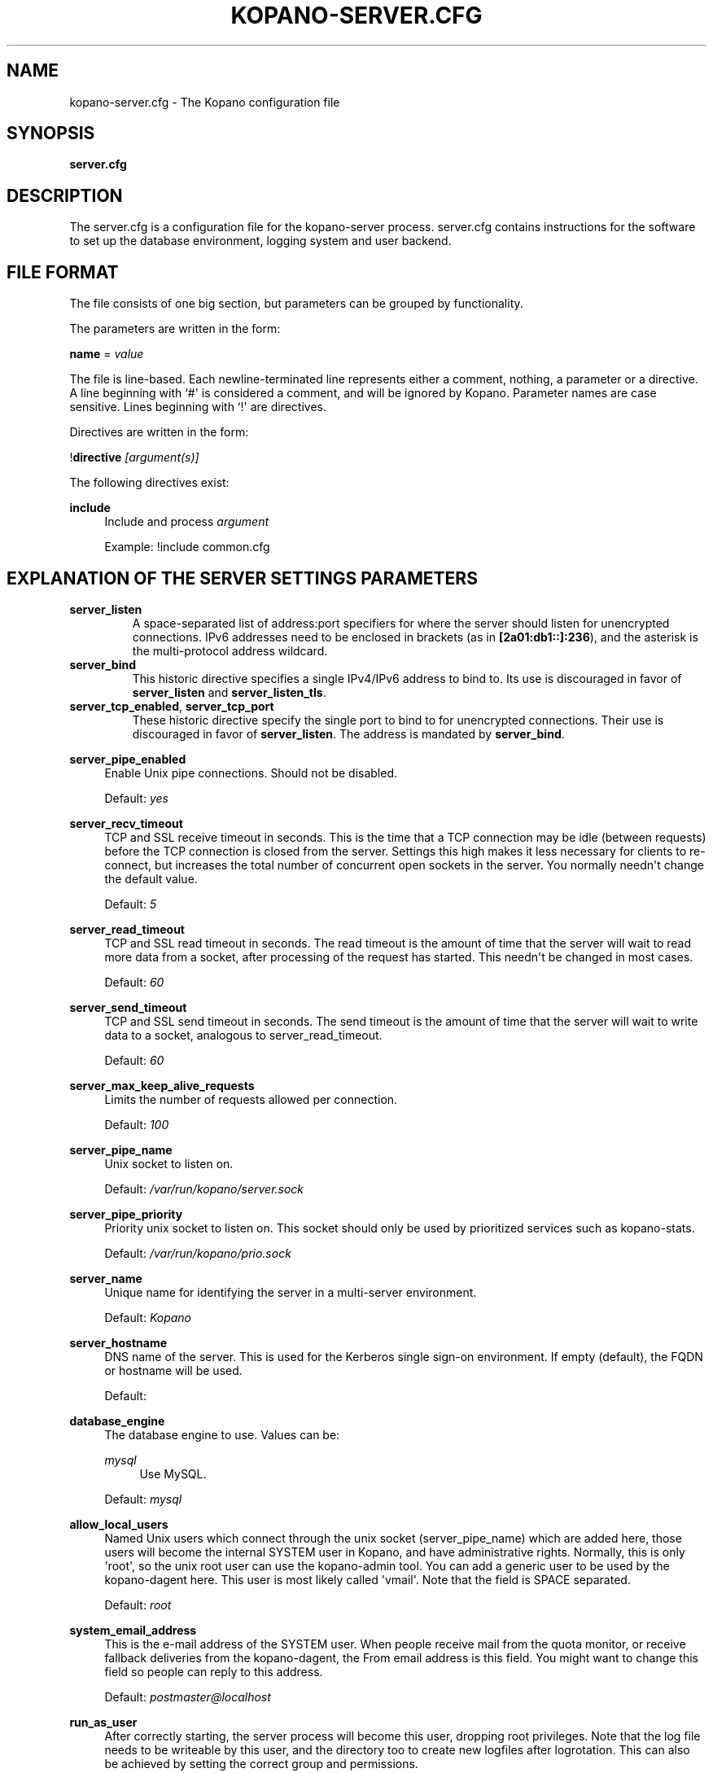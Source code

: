 '\" t
.\"     Title: kopano-server.cfg
.\"    Author: [see the "Author" section]
.\" Generator: DocBook XSL Stylesheets v1.79.1 <http://docbook.sf.net/>
.\"      Date: November 2016
.\"    Manual: Kopano Core user reference
.\"    Source: Kopano 8
.\"  Language: English
.\"
.TH "KOPANO\-SERVER.CFG" "5" "November 2016" "Kopano 8" "Kopano Core user reference"
.\" -----------------------------------------------------------------
.\" * Define some portability stuff
.\" -----------------------------------------------------------------
.\" ~~~~~~~~~~~~~~~~~~~~~~~~~~~~~~~~~~~~~~~~~~~~~~~~~~~~~~~~~~~~~~~~~
.\" http://bugs.debian.org/507673
.\" http://lists.gnu.org/archive/html/groff/2009-02/msg00013.html
.\" ~~~~~~~~~~~~~~~~~~~~~~~~~~~~~~~~~~~~~~~~~~~~~~~~~~~~~~~~~~~~~~~~~
.ie \n(.g .ds Aq \(aq
.el       .ds Aq '
.\" -----------------------------------------------------------------
.\" * set default formatting
.\" -----------------------------------------------------------------
.\" disable hyphenation
.nh
.\" disable justification (adjust text to left margin only)
.ad l
.\" -----------------------------------------------------------------
.\" * MAIN CONTENT STARTS HERE *
.\" -----------------------------------------------------------------
.SH "NAME"
kopano-server.cfg \- The Kopano configuration file
.SH "SYNOPSIS"
.PP
\fBserver.cfg\fR
.SH "DESCRIPTION"
.PP
The
server.cfg
is a configuration file for the kopano\-server process.
server.cfg
contains instructions for the software to set up the database environment, logging system and user backend.
.SH "FILE FORMAT"
.PP
The file consists of one big section, but parameters can be grouped by functionality.
.PP
The parameters are written in the form:
.PP
\fBname\fR
=
\fIvalue\fR
.PP
The file is line\-based. Each newline\-terminated line represents either a comment, nothing, a parameter or a directive. A line beginning with `#\*(Aq is considered a comment, and will be ignored by Kopano. Parameter names are case sensitive. Lines beginning with `!\*(Aq are directives.
.PP
Directives are written in the form:
.PP
!\fBdirective\fR
\fI[argument(s)] \fR
.PP
The following directives exist:
.PP
\fBinclude\fR
.RS 4
Include and process
\fIargument\fR
.sp
Example: !include common.cfg
.RE
.SH "EXPLANATION OF THE SERVER SETTINGS PARAMETERS"
.TP
\fBserver_listen\fP
A space-separated list of address:port specifiers for where the server should
listen for unencrypted connections. IPv6 addresses need to be enclosed in
brackets (as in \fB[2a01:db1::]:236\fP), and the asterisk is the multi-protocol
address wildcard.
.TP
\fBserver_bind\fR
This historic directive specifies a single IPv4/IPv6 address to bind to. Its
use is discouraged in favor of \fBserver_listen\fP and \fBserver_listen_tls\fP.
.TP
\fBserver_tcp_enabled\fP, \fBserver_tcp_port\fP
These historic directive specify the single port to bind to for unencrypted
connections. Their use is discouraged in favor of \fBserver_listen\fP. The
address is mandated by \fBserver_bind\fP.
.PP
\fBserver_pipe_enabled\fR
.RS 4
Enable Unix pipe connections. Should not be disabled.
.sp
Default:
\fIyes\fR
.RE
.PP
\fBserver_recv_timeout\fR
.RS 4
TCP and SSL receive timeout in seconds. This is the time that a TCP connection may be idle (between requests) before the TCP connection is closed from the server. Settings this high makes it less necessary for clients to re\-connect, but increases the total number of concurrent open sockets in the server. You normally needn\*(Aqt change the default value.
.sp
Default:
\fI5\fR
.RE
.PP
\fBserver_read_timeout\fR
.RS 4
TCP and SSL read timeout in seconds. The read timeout is the amount of time that the server will wait to read more data from a socket, after processing of the request has started. This needn\*(Aqt be changed in most cases.
.sp
Default:
\fI60\fR
.RE
.PP
\fBserver_send_timeout\fR
.RS 4
TCP and SSL send timeout in seconds. The send timeout is the amount of time that the server will wait to write data to a socket, analogous to server_read_timeout.
.sp
Default:
\fI60\fR
.RE
.PP
\fBserver_max_keep_alive_requests\fR
.RS 4
Limits the number of requests allowed per connection.
.sp
Default:
\fI100\fR
.RE
.PP
\fBserver_pipe_name\fR
.RS 4
Unix socket to listen on.
.sp
Default:
\fI/var/run/kopano/server.sock\fR
.RE
.PP
\fBserver_pipe_priority\fR
.RS 4
Priority unix socket to listen on. This socket should only be used by prioritized services such as kopano\-stats.
.sp
Default:
\fI/var/run/kopano/prio.sock\fR
.RE
.PP
\fBserver_name\fR
.RS 4
Unique name for identifying the server in a multi\-server environment.
.sp
Default:
\fIKopano\fR
.RE
.PP
\fBserver_hostname\fR
.RS 4
DNS name of the server. This is used for the Kerberos single sign\-on environment. If empty (default), the FQDN or hostname will be used.
.sp
Default:
.RE
.PP
\fBdatabase_engine\fR
.RS 4
The database engine to use. Values can be:
.PP
\fImysql\fR
.RS 4
Use MySQL.
.RE
.sp
Default:
\fImysql\fR
.RE
.PP
\fBallow_local_users\fR
.RS 4
Named Unix users which connect through the unix socket (server_pipe_name) which are added here, those users will become the internal SYSTEM user in Kopano, and have administrative rights. Normally, this is only \*(Aqroot\*(Aq, so the unix root user can use the kopano\-admin tool. You can add a generic user to be used by the kopano\-dagent here. This user is most likely called \*(Aqvmail\*(Aq. Note that the field is SPACE separated.
.sp
Default:
\fIroot\fR
.RE
.PP
\fBsystem_email_address\fR
.RS 4
This is the e\-mail address of the SYSTEM user. When people receive mail from the quota monitor, or receive fallback deliveries from the kopano\-dagent, the From email address is this field. You might want to change this field so people can reply to this address.
.sp
Default:
\fIpostmaster@localhost\fR
.RE
.PP
\fBrun_as_user\fR
.RS 4
After correctly starting, the server process will become this user, dropping root privileges. Note that the log file needs to be writeable by this user, and the directory too to create new logfiles after logrotation. This can also be achieved by setting the correct group and permissions.
.sp
Default value is empty, not changing the user after starting.
.RE
.PP
\fBrun_as_group\fR
.RS 4
After correctly starting, the server process will become this group, dropping root privileges.
.sp
Default value is empty, not changing the group after starting.
.RE
.PP
\fBpid_file\fR
.RS 4
Write the process ID number to this file. This is used by the init.d script to correctly stop/restart the service.
.sp
Default:
\fI/var/run/kopano/server.pid\fR
.RE
.PP
\fBrunning_path\fR
.RS 4
Change directory to this path when running in daemonize mode. When using the \-F switch to run in the foreground the directory will not be changed.
.sp
Default:
\fI/\fR
.RE
.PP
\fBcoredump_enabled\fR
.RS 4
When a crash occurs or an assertion fails, a coredump file can be generated.
This file should be sent along with the crash report. It is turned on by
default in Kopano, but your system may have it disabled. For details, see the
\fBkopano\-coredump\fP(5) manpage.
.RE
.PP
\fBsession_timeout\fR
.RS 4
The session timeout specifies how many seconds must elapse without any activity from a client before the server counts the session as dead. The client sends keepalive requests every 60 seconds, so the session timeout can never be below 60. In fact, if you specify a timeout below 300, 300 will be taken as the session timeout instead. This makes sure you can never timeout your session while the Kopano client is running.
.sp
Setting the session timeout low will keep the session count and therefore the memory usage on the server low, but may also timeout sessions of client that have lost network connectivity temporarily. For example, some clients with powersaving modes will disable the ethernet card during the screensaver. When this happens, you must set the session_timeout to a value that is higher than the time that it takes for the network connection to come back. This could be anything ranging up to several hours.
.sp
Default:
\fI300\fR
.RE
.PP
\fBsession_ip_check\fR
.RS 4
Normally, a session is linked to an IP\-address, so this check is enabled. You may want to disable this check when you have laptop\*(Aqs which can get multiple ip\-adresses through wired and wireless networks. It is highly recommended to leave this check enabled, since the session id can be used by other machines, and thus introduces a large security risc. The session id is 64 bits.
.sp
Default:
\fIyes\fR
.RE
.PP
\fBhide_everyone\fR
.RS 4
If this option is set to \*(Aqyes\*(Aq, the internal group Everyone (which always contains all users) will be hidden from the Global Addressbook. Thus, users will not be able to send e\-mail to this group anymore, and also will not be able to set access rights on folders for this group. Administrators will still be able to see and use the group.
.sp
Default:
\fIno\fR
.RE
.PP
\fBhide_system\fR
.RS 4
If this option is set to \*(Aqyes\*(Aq, the internal user SYSTEM will be hidden from the Global Addressbook. Thus, users will not be able to send e\-mail to this user anymore. Administrators will still be able to see and use the user.
.sp
Default:
\fIyes\fR
.RE
.PP
\fBallocator_library\fR
.RS 4
This setting allows one to preload a special library (such as an allocator). On startup, the server will set the LD_PRELOAD environment variable for itself and then re\-execute itself to get it loaded with high priority. If this option is empty, the default system allocator (from libc) will be used instead, which is probably a better choice when debugging with gdb, valgrind or ASAN/UBSAN. The environment variable KC_ALLOCATOR_DONE may also be set to a non\-empty value to disable re\-exec.
.sp
Default:
\fIlibtcmalloc_minimal.so.4\fR
.RE
.SH "EXPLANATION OF THE LOGGING SETTINGS PARAMETERS"
.PP
\fBlog_method\fR
.RS 4
The method which should be used for logging. Valid values are:
.PP
\fIsyslog\fR
.RS 4
Use the Linux system log. All messages will be written to the mail facility. See also
\fBsyslog.conf\fR(5).
.RE
.PP
\fIfile\fR
.RS 4
Log to a file. The filename will be specified in
\fBlog_file\fR.
.RE
.sp
Default:
\fIfile\fR
.RE
.PP
\fBlog_file\fR
.RS 4
When logging to a file, specify the filename in this parameter. Use
\fI\-\fR
(minus sign) for stderr output.
.sp
Default:
\fI/var/log/kopano/server.log\fR
.RE
.PP
\fBlog_level\fR
.RS 4
The level of output for logging in the range from 0 to 5. 0 means no logging, 5 means full logging.
.sp
Default:
\fI2\fR
.RE
.PP
\fBlog_timestamp\fR
.RS 4
Specify whether to prefix each log line with a timestamp in \*(Aqfile\*(Aq logging mode.
.sp
Default:
\fI1\fR
.RE
.PP
\fBlog_buffer_size\fR
.RS 4
Buffer logging in what sized blocks. The special value 0 selects line buffering.
.sp
Default:
\fI0\fR
.RE
.SH "EXPLANATION OF THE SECURITY LOGGING SETTINGS PARAMETERS"
.PP
\fBaudit_log_enabled\fR
.RS 4
Whether the security logging feature should be enabled.
.sp
Default:
\fIno\fR
.RE
.PP
\fBaudit_log_method\fR
.RS 4
The method which should be used for logging. Valid values are:
.PP
\fIsyslog\fR
.RS 4
Use the Linux system log. All messages will be written to the authpriv facility. See also
\fBsyslog.conf\fR(5).
.RE
.PP
\fIfile\fR
.RS 4
Log to a file. The filename will be specified in
\fBlog_file\fR.
.RE
.sp
Default:
\fIsyslog\fR
.RE
.PP
\fBaudit_log_file\fR
.RS 4
When logging to a file, specify the filename in this parameter. Use
\fI\-\fR
(minus sign) for stderr output.
.sp
Default:
\fI\-\fR
.RE
.PP
\fBaudit_log_level\fR
.RS 4
The level of output for logging in the range from 0 to 1. 0 means no logging, 1 means full logging.
.sp
Default:
\fI1\fR
.RE
.PP
\fBaudit_log_timestamp\fR
.RS 4
Specify whether to prefix each log line with a timestamp in \*(Aqfile\*(Aq logging mode.
.sp
Default:
\fI1\fR
.RE
.SH "EXPLANATION OF THE MYSQL SETTINGS PARAMETERS"
.PP
\fBmysql_host\fR
.RS 4
The hostname of the MySQL server to use.
.sp
Default:
\fIlocalhost\fR
.RE
.PP
\fBmysql_port\fR
.RS 4
The port of the MySQL server to use.
.sp
Default:
\fI3306\fR
.RE
.PP
\fBmysql_user\fR
.RS 4
The user under which we connect with MySQL.
.sp
Default:
\fIroot\fR
.RE
.PP
\fBmysql_password\fR
.RS 4
The password to use for MySQL. Leave empty for no password.
.sp
Default:
.RE
.PP
\fBmysql_socket\fR
.RS 4
The socket of the MySQL server to use. This option can be used to override the default mysql socket. To use the socket, the mysql_host value must be empty or \*(Aqlocalhost\*(Aq
.sp
Default:
.RE
.PP
\fBmysql_database\fR
.RS 4
The MySQL database to connect to.
.sp
Default:
\fIkopano\fR
.RE
.PP
\fBmysql_group_concat_max_len\fR
.RS 4
The group_concat_max_len used to set for MySQL. If you have large distribution lists (more than 150 members), it is useful to set this value higher. On the other hand, some MySQL versions are known to break with a value higher than 21844.
.sp
Default:
\fI21844\fR
.RE
.PP
\fBattachment_storage\fR
.RS 4
The location where attachments are stored. This can be in the MySQL database, or as separate files. The drawback of \*(Aqdatabase\*(Aq is that the large data of attachment will push useful data from the MySQL cache. The drawback of separate files is that a mysqldump is not enough for a full disaster recovery.
.sp
Default:
\fIfiles\fR
.RE
.PP
\fBattachment_path\fR
.RS 4
When the attachment_storage option is \*(Aqfiles\*(Aq, this option sets the location of the attachments on disk. Note that the server runs as the \*(Aqrun_as_user\*(Aq user and \*(Aqrun_as_group\*(Aq group, which will require write access to this directory.
.sp
Default:
\fI/var/lib/kopano/attachments\fR
.RE
.PP
\fBattachment_compression\fR
.RS 4
When the attachment_storage option is \*(Aqfiles\*(Aq, this option controls the compression level for the attachments. Higher compression levels will compress data better, but at the cost of CPU usage. Lower compression levels will require less CPU but will compress data less. Setting the compression level to 0 will effectively disable compression completely.
.sp
Changing the compression level, or switching it on or off, will not affect any existing attachments, and will remain accessible as normal.
.sp
Set to
\fI0\fR
to disable compression completely. The maximum compression level is
\fI9\fR
.sp
Default:
\fI6\fR
.RE
.SH "EXPLANATION OF THE SSL SETTINGS PARAMETERS"
.TP
\fBserver_listen_tls\fP
A space-separated list of address:port specifiers for where the server should
listen for TLS connections, similar to the \fBserver_listen\fP directive. The
default value is empty, which means no ports will be listened on for TLS. When
this option is used, you must set the SSL key options correctly, otherwise the
server not start.
.TP
\fBserver_ssl_enabled\fP, \fBserver_ssl_port\fP
These historic directive specify the single port to bind to for SSL
connections. Their use is discouraged in favor of \fBserver_listen_tls\fP. The
address is mandated by \fBserver_bind\fP.
.PP
\fBserver_ssl_key_file\fR
.RS 4
The file containing the private key and certificate. Please read the SSL section in the
\fBkopano-server\fR(8)
manual on how to create this file.
.sp
Default:
\fI/etc/kopano/ssl/server.pem\fR
.RE
.PP
\fBserver_ssl_key_pass\fR
.RS 4
Enter your password here when your key file contains a password to be readable.
.sp
No default set.
.RE
.PP
\fBserver_ssl_ca_file\fR
.RS 4
The CA file which was used to sign client SSL certificates. This CA will be trusted. This value must be set for clients to login with an SSL Key. Their public key must be present in the sslkeys_path directory.
.sp
No default set.
.RE
.PP
\fBserver_ssl_ca_path\fR
.RS 4
When you have multiple CA\*(Aqs to trust, you may use this option. Set this to a directory which contains all your trusted CA certificates. The name of the certificate needs to be the hash of the certificate. You can get the hash value of the certificate with the following command:
.sp
\fB openssl x509 \-hash \-noout \-in cacert.pem \fR
.sp
Create a symbolic link to the certificate with the hashname like this:
.sp
\fB ln \-s cacert.pem `openssl x509 \-hash \-noout \-in cacert.pem`.0 \fR
.sp
If you have several certificates which result in the same hash, use .1, .2, etc. in the end of the filename.
.sp
No default set.
.RE
.PP
\fBsslkeys_path\fR
.RS 4
The path which contains public keys of clients which can login over SSL using their key. Please read the SSL section in the
\fBkopano-server\fR(8)
manual on how to create these files.
.sp
Default:
\fI/etc/kopano/sslkeys\fR
.RE
.PP
\fBserver_ssl_protocols\fR
.RS 4
Disabled or enabled protocol names. Supported protocol names are
\fISSLv3\fR
and
\fITLSv1\fR. If Kopano was linked against OpenSSL 1.0.1 or later there is additional support for the new protocols
\fITLSv1.1\fR
and
\fITLSv1.2\fR. To exclude both SSLv3 and TLSv1, set
\fBserver_ssl_protocols\fR
to
\fI!SSLv3 !TLSv1\fR.
.sp
Default: SSLv2 being disabled
.RE
.PP
\fBserver_ssl_ciphers\fR
.RS 4
SSL ciphers to use, set to
\fIALL\fR
for backward compatibility.
.sp
Default:
\fIALL:!LOW:!SSLv2:!EXP:!aNULL\fR
.RE
.PP
\fBserver_ssl_prefer_server_ciphers\fR
.RS 4
Prefer the server\*(Aqs order of SSL ciphers over client\*(Aqs.
.sp
Default:
\fIno\fR
.RE
.SH "EXPLANATION OF THE THREADING PARAMETERS"
.PP
\fBthreads\fR
.RS 4
Number of server threads.
.sp
Default:
\fI8\fR
.RE
.PP
\fBwatchdog_frequency\fR
.RS 4
Watchdog frequency. The number of watchdog checks per second.
.sp
Default:
\fI1\fR
.RE
.PP
\fBwatchdog_max_age\fR
.RS 4
Watchdog max age. The maximum age in ms of a task before a new thread is started.
.sp
Default:
\fI500\fR
.RE
.PP
\fBserver_max_keep_alive_requests\fR
.RS 4
Maximum SOAP keep_alive value.
.sp
Default:
\fI100\fR
.RE
.PP
\fBserver_recv_timeout\fR
.RS 4
SOAP recv timeout value.
.sp
Default:
\fI5\fR
.RE
.PP
\fBserver_send_timeout\fR
.RS 4
SOAP send timeout value.
.sp
Default:
\fI60\fR
.RE
.SH "EXPLANATION OF THE OTHER SETTINGS PARAMETERS"
.PP
\fBsoftdelete_lifetime\fR
.RS 4
Softdelete clean cycle, in days. 0 means never. Items older than this setting will be removed from the database.
.sp
Default:
\fI0\fR
.RE
.PP
\fBsync_lifetime\fR
.RS 4
Synchronization clean cycle, in days. 0 means never. Synchronizations older than this setting will be removed from the database.
.sp
Default:
\fI90\fR
.RE
.PP
\fBenable_sso\fR
.RS 4
When you configured your system for single sign\-on, you can enable this by setting the value to
\fIyes\fR. The server can autodetect between NTLM and Kerberos. For NTLM authentication you will need the ntlm_auth program from Samba. Please see the server installation manual on howto enable your system for single sign\-on.
.sp
Default:
\fIno\fR
.RE
.PP
\fBenable_gab\fR
.RS 4
Enables viewing of the Global Address Book (GAB) by users. Disabling the GAB will show an empty list in the GAB, which may be required for some installations. Resolving addresses is not affected by this option.
.sp
Users with administrator rights are also not affected by this option and always have access to the GAB.
.sp
Default:
\fIyes\fR
.RE
.PP
\fBauth_method\fR
.RS 4
Authentication is normally done in the user plugin. In case your plugin cannot provide the authentication, you may set this to pam, and set the pam_service to authenticate through pam. Another choice is kerberos. The user password will be verified using the kerberos service. Note that is not a single\-signon method, since the server requires the user password.
.sp
Default:
\fIplugin\fR
.RE
.PP
\fBrestrict_admin_permissions\fR
.RS 4
Normally, admin users are granted all permissions on all stores in the server, or for stores in the tenant\*(Aqs company (in multi\-tenant mode). Enabling this option restricts permissions to folder operations: Folder viewing, folder creation and importantly, folder permissions. This means that an administrator can grant himself full permissions on a folder. However, in combination with auditing, it provides an extra level of security protection against unwanted access.
.sp
Note that some applications may require full access to all stores, which would be restricted by this option. Also, this option cannot be reset by sending a HUP signal, so a full server restart is required to change the setting.
.sp
Default:
\fIno\fR
.RE
.PP
\fBembedded_attachment_limit\fR
.RS 4
Defines the number of attachment\-in\-attachment\-in\-attachment levels allowed when saving and replicating a MAPI object. This limit can be made higher if needed, but will also require you to increase the stack_size in mysql to allow for correct exporting for replication.
.sp
Default:
\fIno\fR
.RE
.PP
\fBpam_service\fR
.RS 4
This is the pam service name. Pam services can be found in /etc/pam.d/.
.sp
Default:
\fIpasswd\fR
.RE
.PP
\fBmax_deferred_records\fR
.RS 4
The server has a list of deferred writes to the tproperties table, to improve overall I/O performance. The number of deferred writes is kept below this value; setting it high will allow writes to be more efficient by grouping more writes together, but may slow down reading, and setting it low will force writes to complete directly, but speed up reading of tables.
.sp
Default:
\fI0 (off)\fR
.RE
.PP
\fBmax_deferred_records_folder\fR
.RS 4
Same as the max_deferred_records variable, but per folder instead of total.
.sp
Default:
\fI20\fR
.RE
.PP
\fBdisabled_features\fR
.RS 4
In this list you can disable certain features for users. Normally all features are enabled for all users, making it possible through the user plugin to disable specific features for specific users. To set the default of a feature to disabled, add it here to the list, making it possible through the user plugin to enable a specific user for specific users.
.sp
This list is space separated, and currently may contain the following features: imap, pop3.
.sp
Default:
\fIimap pop3\fR
.RE
.SH "EXPLANATION OF THE CACHE SETTINGS PARAMETERS"
.PP
\fBcache_cell_size\fR
.RS 4
Size in bytes of the cell cache. This is the main cache used in Kopano. It caches all data that comes into view in tables (ie the view of your inbox, or any other folder). In an ideal situation, all cells would be cached, so that the database does not need to be queried for data when browsing through folders, but this would require around 1.5K per message item (e\-mail, appointment task, etc) in the entire server. If you can afford it, set this value as high as possible, up to 50% of your total RAM capacity. Make sure this doesn\*(Aqt lead to swapping though. This value may contain a k, m or g multiplier.
.sp
Default:
\fI256M\fR
.RE
.PP
\fBcache_object_size\fR
.RS 4
This caches objects and their respective hierarchy of folders. You can calculate the size with a simple equation:
.sp
concurrent users * max items in a folder * 24
.sp
This value may contain a k, m or g multiplier.
.sp
Default:
\fI5M\fR
.RE
.PP
\fBcache_indexedobject_size\fR
.RS 4
This cache contains unique IDs of objects. This cache is used twice, also by the index2 cache, which is the inverse of the index1 cache. This value may contain a k, m or g multiplier.
.sp
Default:
\fI16M\fR
.RE
.PP
\fBcache_quota_size\fR
.RS 4
This cache contains quota values of users. This value may contain a k, m or g multiplier.
.sp
Default:
\fI1M\fR
.RE
.PP
\fBcache_quota_lifetime\fR
.RS 4
This sets the lifetime for quota details inside the cache. If quota details weren\*(Aqt queried during this period it is removed from the cache making room for more often requested quota details. Set to 0 to never expire, or \-1 to disable this cache.
.sp
Default:
\fI1\fR
(1 minute)
.RE
.PP
\fBcache_acl_size\fR
.RS 4
This cache contains Access Control List values. Folders who are opened in other stores than your own are listed in the ACL table, and will be cached. This value may contain a k, m or g multiplier.
.sp
Default:
\fI1M\fR
.RE
.PP
\fBcache_store_size\fR
.RS 4
This cache contains store id values. This value may contain a k, m or g multiplier.
.sp
Default:
\fI1M\fR
.RE
.PP
\fBcache_user_size\fR
.RS 4
This cache contains user id values. This cache is used twice, also by the externid cache, which is the inverse of this cache. This value may contain a k, m or g multiplier.
.sp
Default:
\fI1M\fR
.RE
.PP
\fBcache_userdetails_size\fR
.RS 4
This cache contains the details of users. This value may contain a k, m or g multiplier.
.sp
Default:
\fI3M\fR
.RE
.PP
\fBcache_userdetails_lifetime\fR
.RS 4
This sets the lifetime for user details inside the cache. If user details weren\*(Aqt queried during this period it is removed from the cache making room for more often requested user details. Set to 0 to never expire, or \-1 to disable this cache.
.sp
Default:
\fI0\fR
(never expire)
.RE
.PP
\fBcache_server_size\fR
.RS 4
This cache contains server locations. This cache is only used in multiserver mode. This value may contain a k, m or g multiplier.
.sp
Default:
\fI1M\fR
.RE
.PP
\fBcache_server_lifetime\fR
.RS 4
This sets the lifetime for server location details inside the cache. If server details weren\*(Aqt queried during this period it is removed from the cache making room for more often requested server details. Set to 0 to never expire, or \-1 to disable this cache.
.sp
Default:
\fI30\fR
(30 minutes)
.RE
.SH "EXPLANATION OF THE QUOTA SETTINGS PARAMETERS"
.PP
\fBquota_warn\fR
.RS 4
Size in Mb of de default quota warning level. Use 0 to disable this quota level.
.sp
Default:
\fI0\fR
.RE
.PP
\fBquota_soft\fR
.RS 4
Size in Mb of de default quota soft level. Use 0 to disable this quota level.
.sp
Default:
\fI0\fR
.RE
.PP
\fBquota_hard\fR
.RS 4
Size in Mb of de default quota hard level. Use 0 to disable this quota level.
.sp
Default:
\fI0\fR
.RE
.PP
\fBcompanyquota_warn\fR
.RS 4
Size in Mb of de default quota warning level for multitenant public stores. Use 0 to disable this quota level.
.sp
Default:
\fI0\fR
.RE
.SH "EXPLANATION OF THE USER PLUGIN SETTINGS PARAMETERS"
.PP
\fBuser_plugin\fR
.RS 4
The source of the user base. Possible values are:
.PP
\fIdb\fR
.RS 4
Retrieve the users from the Kopano database. Use the kopano\-admin tool to create users and groups. There are no additional settings for this plugin.
.RE
.PP
\fIldap\fR
.RS 4
Retrieve the users and groups information from an LDAP server. All additional LDAP settings are set in a separate config file, which will be defined by the
\fBuser_plugin_config\fR. See also
\fBkopano-ldap.cfg\fR(5).
.RE
.PP
\fIunix\fR
.RS 4
Retrieve the users and groups information from the Linux password files. User information will be read the /etc/passwd file. Passwords will be checked against /etc/shadow. Group information will read from /etc/group. Use the
\fBkopano-admin\fR(8)
tool to set Kopano specific attributes on a user.
.sp
All additional Unix settings are set in a separate config file, which will be defined by the
\fBuser_plugin_config\fR. See also
\fBkopano-unix.cfg\fR(5)
.
.RE
.sp
Default:
\fIdb\fR
.RE
.PP
\fBcreateuser_script\fR, \fBdeleteuser_script\fR, \fBcreategroup_script\fR, \fBdeletegroup_script\fR, \fBcreatecompany_script\fR, \fBdeletecompany_script\fR
.RS 4
These scripts are called by the server when the external user source, like LDAP, is different from the users, groups and companies which are known to Kopano. The script uses a environment variable to see which user, group or tenant is affected. The following parameter is used for the script:
.PP
\fBcreateuser_script\fR
.RS 4
\fIKOPANO_USER\fR
contains the new username. The script should at least call
\fBkopano\-admin\fR
\fI\-\-create\-store\fR
\fI"${KOPANO_USER}"\fR
to correctly create the store for the new user.
.sp
Default:
\fI/etc/kopano/userscripts/createuser\fR
.RE
.PP
\fBdeleteuser_script\fR
.RS 4
\fIKOPANO_STOREID\fR
contains the old id of the store of the removed user.
.sp
Default:
\fI/etc/kopano/userscripts/deleteuser\fR
.RE
.PP
\fBcreategroup_script\fR
.RS 4
\fIKOPANO_GROUP\fR
contains the new groupname. No action is currently needed by the script.
.sp
Default:
\fI/etc/kopano/userscripts/creategroup\fR
.RE
.PP
\fBdeletegroup_script\fR
.RS 4
\fIKOPANO_GROUPID\fR
contains the old id of the group. No action is currently needed by the script.
.sp
Default:
\fI/etc/kopano/userscripts/deletegroup\fR
.RE
.PP
\fBcreatecompany_script\fR
.RS 4
\fIKOPANO_COMPANY\fR
contains the new companyname. No action is currently needed by the script.
.sp
Default:
\fI/etc/kopano/userscripts/createcompany\fR
.RE
.PP
\fBdeletecompany_script\fR
.RS 4
\fIKOPANO_COMPANYID\fR
contains the old id of the company. No action is currently needed by the script.
.sp
Default:
\fI/etc/kopano/userscripts/deletecompany\fR
.RE
.RE
.PP
\fBuser_safe_mode\fR
.RS 4
If enabled, the storage server will only log when create, delete and move actions are done on an user object. This might be useful when you are testing changes to your plugin configuration.
.sp
Default:
\fIno\fR
.RE
.SH "EXPLANATION OF S3 PARAMETERS"
.PP
\fBattachment_s3_hostname\fR
.RS 4
The hostname of the entry point to the S3 cloud where the bucket is located.
.sp
If you are using minio or an other S3 compatible implementation that is using another port, you can specify the port with hostname:port.
.RE
.PP
\fBattachment_s3_region\fR
.RS 4
The region where the bucket is located
.RE
.PP
\fBattachment_s3_protocol\fR
.RS 4
The protocol that should be used to connect to S3, "http" or "https" (preferred).
.RE
.PP
\fBattachment_s3_uristyle\fR
.RS 4
The URL style of the bucket, "virtualhost" or "path".
.RE
.PP
\fBattachment_s3_accesskeyid\fR
.RS 4
The access key id of your S3 account.
.RE
.PP
\fBattachment_s3_secretaccesskey\fR
.RS 4
The secret access key of your S3 account.
.RE
.PP
\fBattachment_s3_bucketname\fR
.RS 4
The bucket name in which the files will be stored.
.RE
.SH "EXPLANATION OF MISCELLEANIOUS PARAMETERS"
.PP
\fBenable_hosted_kopano\fR
.RS 4
Enable multi\-tenancy environment.
.sp
When set to true it is possible to create companies within the kopano instance and assign all users and groups to particular companies.
.sp
When set to false, the normal single\-tenancy environment is created.
.sp
Default:
\fIfalse\fR
.RE
.PP
\fBenable_distributed_kopano\fR
.RS 4
Enable multi\-server environment.
.sp
When set to true it is possible to place users and companies on specific servers.
.sp
When set to false, the normal single\-server environment is created.
.sp
Default:
\fIfalse\fR
.RE
.PP
\fBstorename_format\fR
.RS 4
Display format of store name.
.sp
Allowed variables:
.PP
\fB%u\fR
.RS 4
Username
.RE
.PP
\fB%f\fR
.RS 4
Fullname
.RE
.PP
\fB%c\fR
.RS 4
Companyname
.RE
.sp
Default:
\fI%f\fR
.RE
.PP
\fBloginname_format\fR
.RS 4
Loginname format (for multi\-tenancy installations). When the user does not login through a system\-wide unique username (like the email address) a unique name has created by combining the username and the tenancyname. With the this configuration option you can set how the loginname should be build up.
.sp
Allowed variables:
.PP
\fB%u\fR
.RS 4
Username
.RE
.PP
\fB%c\fR
.RS 4
Companyname
.RE
.sp
Default:
\fI%u\fR
.RE
.PP
\fBclient_update_enabled\fR
.RS 4
Enable client updates.
.sp
You can place the Kopano Outlook Client installer in the client_update_path directory, and enable this option. Windows clients which have the automatic updater program installed will be able to download the latest client from the storage server.
.sp
Default:
\fIfalse\fR
.RE
.PP
\fBclient_update_path\fR
.RS 4
This is the path where you will place the Kopano Outlook Client MSI install program for Windows clients to download. You need the
\fBclient_update_enabled\fR
option set to
\fItrue\fR
for clients to actually download this file through the storage server.
.sp
Default:
\fI/var/lib/kopano/client\fR
.RE
.PP
\fBclient_update_log_level\fR
.RS 4
Receive the log information from the client auto update service.
.sp
Options: 0 disable, 1 sent only with errors, 2 always sent
.sp
Default:
\fI1\fR
.RE
.PP
\fBclient_update_log_path\fR
.RS 4
Log location for the client auto update files
.sp
You need the
\fBclient_update_log_level\fR
option set to non\-zero value to receive log files from the client.
.sp
Default:
\fI/var/log/kopano/autoupdate\fR
.RE
.PP
\fBsearch_enabled\fR
.RS 4
Use the kopano\-search indexing service for faster searching. Enabling this option requires the
\fBkopano-search\fR(8)
service to be running.
.sp
Default:
\fIyes\fR
.RE
.PP
\fBsearch_socket\fR
.RS 4
Path to the
\fBkopano-search\fR(8)
service, this option is only required if the server is going to make use of the indexing service.
.sp
Default:
\fIfile:///var/run/kopano/search.sock\fR
.RE
.PP
\fBsearch_timeout\fR
.RS 4
Time (in seconds) to wait for a connection to the
\fBkopano-search\fR(8)
before terminating the indexed search request.
.sp
Default:
\fI10\fR
.RE
.PP
\fBenable_enhanced_ics\fR
.RS 4
Allow enhanced ICS operations to speedup synchronization with cached profiles. Only disable this option for debugging purposes.
.sp
Default:
\fIyes\fR
.RE
.PP
\fBenable_sql_procedures\fR
.RS 4
SQL Procedures allow for some optimized queries when streaming with enhanced ICS. This is default disabled because you must set \*(Aqthread_stack = 256k\*(Aq in your MySQL server config under the [mysqld] tag and restart your MySQL server.
.sp
Default:
\fIno\fR
.RE
.PP
\fBfolder_max_items\fR
.RS 4
Limits the amount of items (messages or folders) in a single folder. This makes sure that the server will not attempt to load folders that are so large that it would require huge amounts of memory just to show the data. In practice, folders of over 1000000 items are usually created by runaway processes which are therefore useless anyway.
.sp
Default:
\fI1000000\fR
.RE
.PP
\fBsync_gab_realtime\fR
.RS 4
When set to \*(Aqyes\*(Aq, kopano will synchronize the local user list whenever a list of users is requested (eg during kopano\-admin \-l or when opening the addressbook). When setting this value to \*(Aqno\*(Aq, synchronization will only occur during kopano\-admin \-\-sync. This is useful for setups which have large addressbooks (more than 1000 entries in the addressbook).
.sp
This option is forced to \*(Aqyes\*(Aq when using the \*(Aqdb\*(Aq plugin since synchronization is implicit in that case.
.sp
Default:
\fIyes\fR
.RE
.PP
\fBcounter_reset\fR
.RS 4
The counter_reset option forces a recount of items in the folder each time a folder is opened. Although this is not strictly necessary, it is a precaution to make sure that counters are always correct. When enabled, this does incur a performance penalty, especially on large (>50000 items) folders. Each time a counter_reset found an incorrect item count, it increments the system statistic counter_resyncs. If it is at 0 on your system, then this option has had no effect except for slowing it down.
.sp
Default:
\fIyes\fR
.RE
.PP
\fBproxy_header\fR
.RS 4
In normal operation, a cluster of kopano\-server nodes is served by sending redirections back to the clients requesting information. The redirection URL is built from the server\*(Aqs information in the LDAP database. However, in some cases it is useful to place the kopano\-server instances behind a reverse HTTP proxy. In this case the redirected URL returned to the client cannot be the \*(Aqnormal\*(Aq hostname, but must be a URL that is handled by the proxy.
.sp
However, internal (\*(Aqbehind\*(Aq the proxy) redirections must *not* be redirected to the proxy since this is not necessary. The strategy is that kopano\-server will redirect to the proxy URL if the connection that initiated the redirect passed through a proxy. The way that this is detected is by examining an HTTP header. If the header specified by this option is found, then redirections will be to the proxy. If it is not, then redirections will be to the internal host. If the special value \*(Aq*\*(Aq is specified for this option, then the proxy URL will always be used. Specifying an empty value disables proxy detection.
.sp
Another effect of this option is that when a proxy connection is detected, kopano\-server attempts to use the \*(AqX\-Forwarded\-For\*(Aq header to determine the originating IP address. This is used for logging and session binding (a session initiated on a certain IP address may not be accessed from another IP address).
.sp
Default:
.RE
.PP
\fBshared_reminders\fR
.RS 4
Enable/disable reminders for shared stores.
.sp
Default:
\fIyes\fR
.RE
.SH "RELOADING"
.PP
The following options are reloadable by sending the kopano\-server process a HUP signal or reload the process by the initscript
.PP
system_email_address, local_admin_users, allow_local_users, hide_system, hide_everyone, auth_method, pam_service, enable_sso, enable_gab, sync_gab_realtime
.RS 4
.RE
.PP
session_timeout, server_recv_timeout, server_read_timeout, server_send_timeout, sync_lifetime
.RS 4
.RE
.PP
log_level, audit_log_level
.RS 4
.RE
.PP
threads, watchdog_max_age, watchdog_frequency, max_deferred_records, max_deferred_records_folder
.RS 4
.RE
.PP
counter_reset, user_safe_mode, enable_enhanced_ics, client_update_log_level, client_update_path, client_update_log_path
.RS 4
.RE
.PP
search_enabled, search_socket, search_timeout, disabled_features, mysql_group_concat_max_len, embedded_attachment_limit, proxy_header
.RS 4
.RE
.PP
quota_warn, quota_soft, quota_hard, companyquota_warn
.RS 4
.RE
.PP
createuser_script, deleteuser_script, creategroup_script, deletegroup_script, createcompany_script, deletecompany_script
.RS 4
.RE
.SH "FILES"
.PP
/etc/kopano/server.cfg
.RS 4
The server configuration file.
.RE
.PP
/etc/kopano/ldap.cfg
.RS 4
The Kopano LDAP user plugin configuration file.
.RE
.PP
/etc/kopano/unix.cfg
.RS 4
The Kopano Unix user plugin configuration file.
.RE
.SH "AUTHOR"
.PP
Written by Kopano.
.SH "SEE ALSO"
.PP
\fBkopano-server\fR(8),
\fBkopano-ldap.cfg\fR(5),
\fBkopano-unix.cfg\fR(5)
